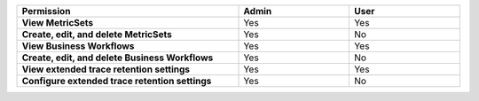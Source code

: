 .. list-table::
  :header-rows: 1
  :width: 100%
  :widths: 50, 25, 25

  * - :strong:`Permission`
    - :strong:`Admin`
    - :strong:`User`


  * - :strong:`View MetricSets`
    - Yes
    - Yes

  
  * - :strong:`Create, edit, and delete MetricSets`
    - Yes
    - No


  * - :strong:`View Business Workflows`
    - Yes
    - Yes


  * - :strong:`Create, edit, and delete Business Workflows`
    - Yes
    - No


  * - :strong:`View extended trace retention settings`
    - Yes
    - Yes


  * - :strong:`Configure extended trace retention settings`
    - Yes
    - No
